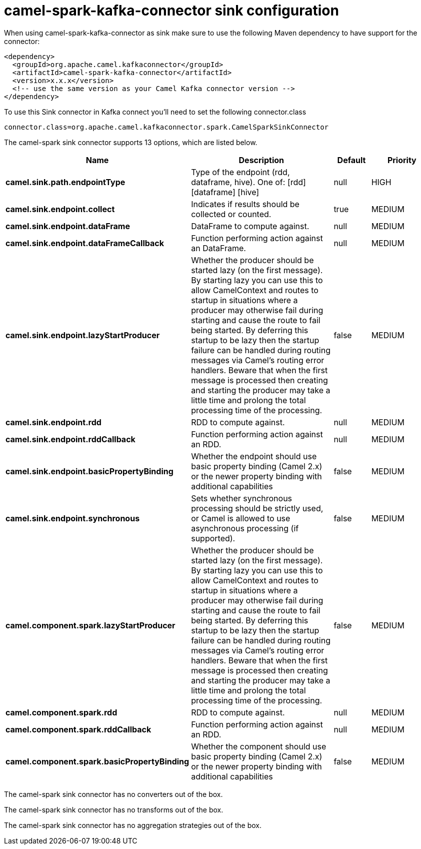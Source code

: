 // kafka-connector options: START
[[camel-spark-kafka-connector-sink]]
= camel-spark-kafka-connector sink configuration

When using camel-spark-kafka-connector as sink make sure to use the following Maven dependency to have support for the connector:

[source,xml]
----
<dependency>
  <groupId>org.apache.camel.kafkaconnector</groupId>
  <artifactId>camel-spark-kafka-connector</artifactId>
  <version>x.x.x</version>
  <!-- use the same version as your Camel Kafka connector version -->
</dependency>
----

To use this Sink connector in Kafka connect you'll need to set the following connector.class

[source,java]
----
connector.class=org.apache.camel.kafkaconnector.spark.CamelSparkSinkConnector
----


The camel-spark sink connector supports 13 options, which are listed below.



[width="100%",cols="2,5,^1,2",options="header"]
|===
| Name | Description | Default | Priority
| *camel.sink.path.endpointType* | Type of the endpoint (rdd, dataframe, hive). One of: [rdd] [dataframe] [hive] | null | HIGH
| *camel.sink.endpoint.collect* | Indicates if results should be collected or counted. | true | MEDIUM
| *camel.sink.endpoint.dataFrame* | DataFrame to compute against. | null | MEDIUM
| *camel.sink.endpoint.dataFrameCallback* | Function performing action against an DataFrame. | null | MEDIUM
| *camel.sink.endpoint.lazyStartProducer* | Whether the producer should be started lazy (on the first message). By starting lazy you can use this to allow CamelContext and routes to startup in situations where a producer may otherwise fail during starting and cause the route to fail being started. By deferring this startup to be lazy then the startup failure can be handled during routing messages via Camel's routing error handlers. Beware that when the first message is processed then creating and starting the producer may take a little time and prolong the total processing time of the processing. | false | MEDIUM
| *camel.sink.endpoint.rdd* | RDD to compute against. | null | MEDIUM
| *camel.sink.endpoint.rddCallback* | Function performing action against an RDD. | null | MEDIUM
| *camel.sink.endpoint.basicPropertyBinding* | Whether the endpoint should use basic property binding (Camel 2.x) or the newer property binding with additional capabilities | false | MEDIUM
| *camel.sink.endpoint.synchronous* | Sets whether synchronous processing should be strictly used, or Camel is allowed to use asynchronous processing (if supported). | false | MEDIUM
| *camel.component.spark.lazyStartProducer* | Whether the producer should be started lazy (on the first message). By starting lazy you can use this to allow CamelContext and routes to startup in situations where a producer may otherwise fail during starting and cause the route to fail being started. By deferring this startup to be lazy then the startup failure can be handled during routing messages via Camel's routing error handlers. Beware that when the first message is processed then creating and starting the producer may take a little time and prolong the total processing time of the processing. | false | MEDIUM
| *camel.component.spark.rdd* | RDD to compute against. | null | MEDIUM
| *camel.component.spark.rddCallback* | Function performing action against an RDD. | null | MEDIUM
| *camel.component.spark.basicPropertyBinding* | Whether the component should use basic property binding (Camel 2.x) or the newer property binding with additional capabilities | false | MEDIUM
|===



The camel-spark sink connector has no converters out of the box.





The camel-spark sink connector has no transforms out of the box.





The camel-spark sink connector has no aggregation strategies out of the box.
// kafka-connector options: END
